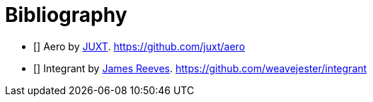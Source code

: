 [bibliography]
= Bibliography


- [[[aero]]] Aero by https://juxt.pro[JUXT]. https://github.com/juxt/aero
- [[[integrant]]] Integrant by https://github.com/weavejester[James Reeves]. https://github.com/weavejester/integrant
